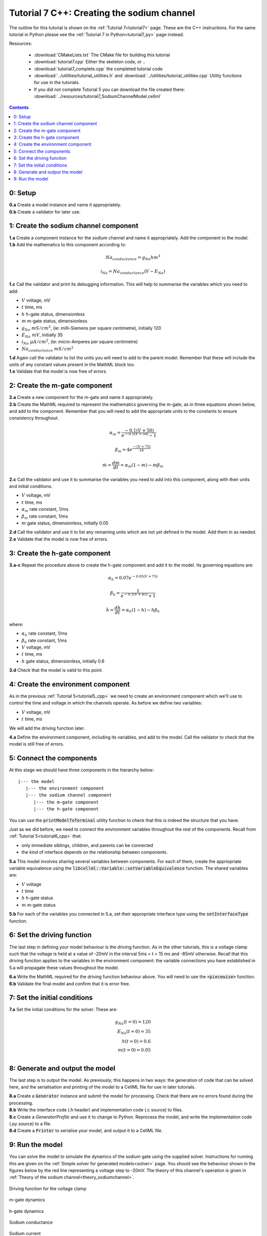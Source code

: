 .. _tutorial7_cpp:

===========================================
Tutorial 7 C++: Creating the sodium channel
===========================================

The outline for this tutorial is shown on the :ref:`Tutorial 7<tutorial7>`
page. These are the C++ instructions.  For the same tutorial in Python
please see the :ref:`Tutorial 7 in Python<tutorial7_py>` page instead.

Resources:

    - :download:`CMakeLists.txt` The CMake file for building this tutorial
    - :download:`tutorial7.cpp` Either the skeleton code, or ..
    - :download:`tutorial7_complete.cpp` the completed tutorial code
    - :download:`../utilities/tutorial_utilities.h` and
      :download:`../utilities/tutorial_utilities.cpp`  Utility functions for
      use in the tutorials.
    - If you did not complete Tutorial 5 you can download the file created there:
      :download:`../resources/tutorial7_SodiumChannelModel.cellml`

.. contents:: Contents
    :local:

0: Setup
========

.. container:: dothis

    **0.a** Create a model instance and name it appropriately.

.. container:: dothis

    **0.b** Create a validator for later use.

1: Create the sodium channel component
======================================

.. container:: dothis

    **1.a** Create a component instance for the sodium channel and name it
    appropriately.  Add the component to the model.

.. container:: dothis

    **1.b** Add the mathematics to this component according to:

.. math::

    Na_{conductance} = g_{Na} h m^{3}

    i_{Na} = Na_{conductance} (V-E_{Na})

.. container:: dothis

    **1.c** Call the validator and print its debugging information.  This will
    help to summarise the variables which you need to add:

- :math:`V` voltage, mV
- :math:`t` time, ms
- :math:`h` h-gate status, dimensionless
- :math:`m` m-gate status, dimensionless
- :math:`g_{Na} \;\; mS/cm^2`, (ie: milli-Siemens per square centimetre),
  initially 120
- :math:`E_{Na} \;\; mV`, initially 35
- :math:`i_{Na} \;\; \mu A/cm^2`, (ie: micro-Amperes per square centimetre)
- :math:`Na_{conductance}  \;\;  mS/cm^2`

.. container:: dothis

    **1.d** Again call the validator to list the units you will need to add to
    the parent model.  Remember that these will include the units of any constant
    values present in the MathML block too.

.. container:: dothis

    **1.e** Validate that the model is now free of errors.

2: Create the m-gate component
==============================

.. container:: dothis

    **2.a** Create a new component for the m-gate and name it appropriately.

.. container:: dothis

    **2.b** Create the MathML required to represent the mathematics governing
    the m-gate, as in three equations shown below, and add to the component.
    Remember that you will need to add the appropriate units to the constants to
    ensure consistency throughout.

.. math::

    \alpha_m = \frac {-0.1(V+50)}{e^{-0.1(V+50)}-1}

    \beta_m = 4 e^{\frac {-(V+75)} {18}}

    \dot m = \frac {dm}{dt} = \alpha_m(1-m)-m\beta_m


.. container:: dothis

    **2.c** Call the validator and use it to summarise the variables you need
    to add into this component, along with their units and initial conditions.

- :math:`V` voltage, mV
- :math:`t` time, ms
- :math:`\alpha_m` rate constant, 1/ms
- :math:`\beta_m` rate constant, 1/ms
- :math:`m` gate status, dimensionless, initially 0.05

.. container:: dothis

    **2.d** Call the validator and use it to list any remaining units which
    are not yet defined in the model.  Add them in as needed.

.. container:: dothis

    **2.e** Validate that the model is now free of errors.


3: Create the h-gate component
==============================

.. container:: dothis

    **3.a-c** Repeat the procedure above to create the h-gate component and add
    it to the model.  Its governing equations are:

.. math::

    \alpha_h = 0.07 e^{-0.05(V+75)}

    \beta_h = \frac {1} {e^{-0.1(V+45)} + 1}

    \dot {h} = \frac {dh} {dt} = \alpha_h (1-h) - h\beta_h

where:

- :math:`\alpha_h` rate constant, 1/ms
- :math:`\beta_h` rate constant, 1/ms
- :math:`V` voltage, mV
- :math:`t` time, ms
- :math:`h` gate status, dimensionless, initially 0.6

.. container:: dothis

    **3.d** Check that the model is valid to this point.

4: Create the environment component
===================================
As in the previous :ref:`Tutorial 5<tutorial5_cpp>` we need to create an
environment component which we'll use to control the time and voltage in which
the channels operate.  As before we define two variables:

- :math:`V` voltage, mV
- :math:`t` time, ms

We will add the driving function later.

.. container:: dothis

    **4.a** Define the environment component, including its variables, and add
    to the model.  Call the validator to check that the model is still free of
    errors.

5: Connect the components
=========================
At this stage we should have three components in the hierarchy below:
::

    |--- the model
       |--- the environment component
       |--- the sodium channel component
          |--- the m-gate component
          |--- the h-gate component

You can use the :code:`printModelToTerminal` utility function to check that
this is indeed the structure that you have.

Just as we did before, we need to connect the environment variables throughout
the rest of the components.  Recall from :ref:`Tutorial 5<tutorial6_cpp>` that:

- only immediate siblings, children, and parents can be connected
- the kind of interface depends on the relationship between components.


.. container:: dothis

    **5.a** This model involves sharing several variables between components.
    For each of them, create the appriopriate variable equivalence using the
    :code:`libcellml::Variable::setVariableEquivalence` function.  The shared
    variables are:

- :math:`V` voltage
- :math:`t` time
- :math:`h` h-gate status
- :math:`m` m-gate status

.. container:: dothis

    **5.b** For each of the variables you connected in 5.a, set their
    appropriate interface type using the :code:`setInterfaceType` function.

6: Set the driving function
===========================
The last step in defining your model behaviour is the driving function.  As in
the other tutorials, this is a voltage clamp such that the voltage is held at
a value of -20mV in the interval 5ms < t < 15 ms and -85mV otherwise.
Recall that this driving function applies to the variables in the environment
component: the variable connections you have established in 5.a will propagate
these values throughout the model.

.. container:: dothis

    **6.a** Write the MathML required for the driving function behaviour above.
    You will need to use the :code:`<piecewise>` function.

.. container:: dothis

    **6.b** Validate the final model and confirm that it is error free.

7: Set the initial conditions
=============================

.. container:: dothis

    **7.a** Set the initial conditions for the solver.  These are:

    .. math::

          g_{Na}(t=0) = 120 \\
          E_{Na}(t=0) = 35 \\
          h(t=0)=0.6 \\
          m(t=0)=0.05 \\


8: Generate and output the model
================================
The last step is to output the model.  As previously, this happens in two ways:
the generation of code that can be solved here, and the serialisation and
printing of the model to a CellML file for use in later tutorials.

.. container:: dothis

    **8.a** Create a :code:`Generator` instance and submit the model for
    processing.  Check that there are no errors found during the processing.

.. container:: dothis

    **8.b** Write the interface code (.h header) and implementation code
    (.c source) to files.

.. container:: dothis

    **8.c**  Create a `GeneratorProfile` and use it to change to Python.
    Reprocess the model, and write the implementation code (.py source) to
    a file.

.. container:: dothis

    **8.d** Create a :code:`Printer` to serialise your model, and output it
    to a CellML file.

9: Run the model
================
You can solve the model to simulate the dynamics of the sodium gate using the
supplied solver.  Instructions for running this are given on the
:ref:`Simple solver for generated models<solver>` page.  You should see the
behaviour shown in the figures below by the red line representing a voltage
step to -20mV.  The theory of this channel's operation
is given in :ref:`Theory of the sodium channel<theory_sodiumchannel>`.


.. figure:: ../../theory/images/tut7_Vgraph.png
   :name: tut7_Vgraph
   :alt: Driving function for the voltage clamp
   :align: center

   Driving function for the voltage clamp


.. figure:: ../../theory/images/tut7_mgraph.png
   :name: tut7_mgraph
   :alt: m-gate dynamics
   :align: center

   m-gate dynamics


.. figure:: ../../theory/images/tut7_hgraph.png
   :name: tut7_hgraph
   :alt: h-gate dynamics
   :align: center

   h-gate dynamics


.. figure:: ../../theory/images/tut7_Nacond_graph.png
   :name: tut7_Nacond_graph
   :alt: Sodium conductance
   :align: center

   Sodium conductance


.. figure:: ../../theory/images/tut7_iNagraph.png
   :name: tut7_Naigraph
   :alt: Sodium current
   :align: center

   Sodium current
